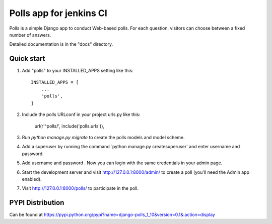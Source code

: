 =====
Polls app for jenkins CI
=====

Polls is a simple Django app to conduct Web-based polls. For each
question, visitors can choose between a fixed number of answers.

Detailed documentation is in the "docs" directory.

Quick start
-----------

1. Add "polls" to your INSTALLED_APPS setting like this::

    INSTALLED_APPS = [
        ...
        'polls',
    ]

2. Include the polls URLconf in your project urls.py like this:

    url(r'^polls/', include('polls.urls')),

3. Run `python manage.py migrate` to create the polls models and model scheme.
4. Add a superuser by running the command `python manage.py createsuperuser' and enter username and password.
5. Add username and password . Now you can login with the same credentials in your admin page.
6. Start the development server and visit http://127.0.0.1:8000/admin/
   to create a poll (you'll need the Admin app enabled).

7. Visit http://127.0.0.1:8000/polls/ to participate in the poll.

PYPI Distribution
-----------------

Can be found at https://pypi.python.org/pypi?name=django-polls_1_10&version=0.1&:action=display
